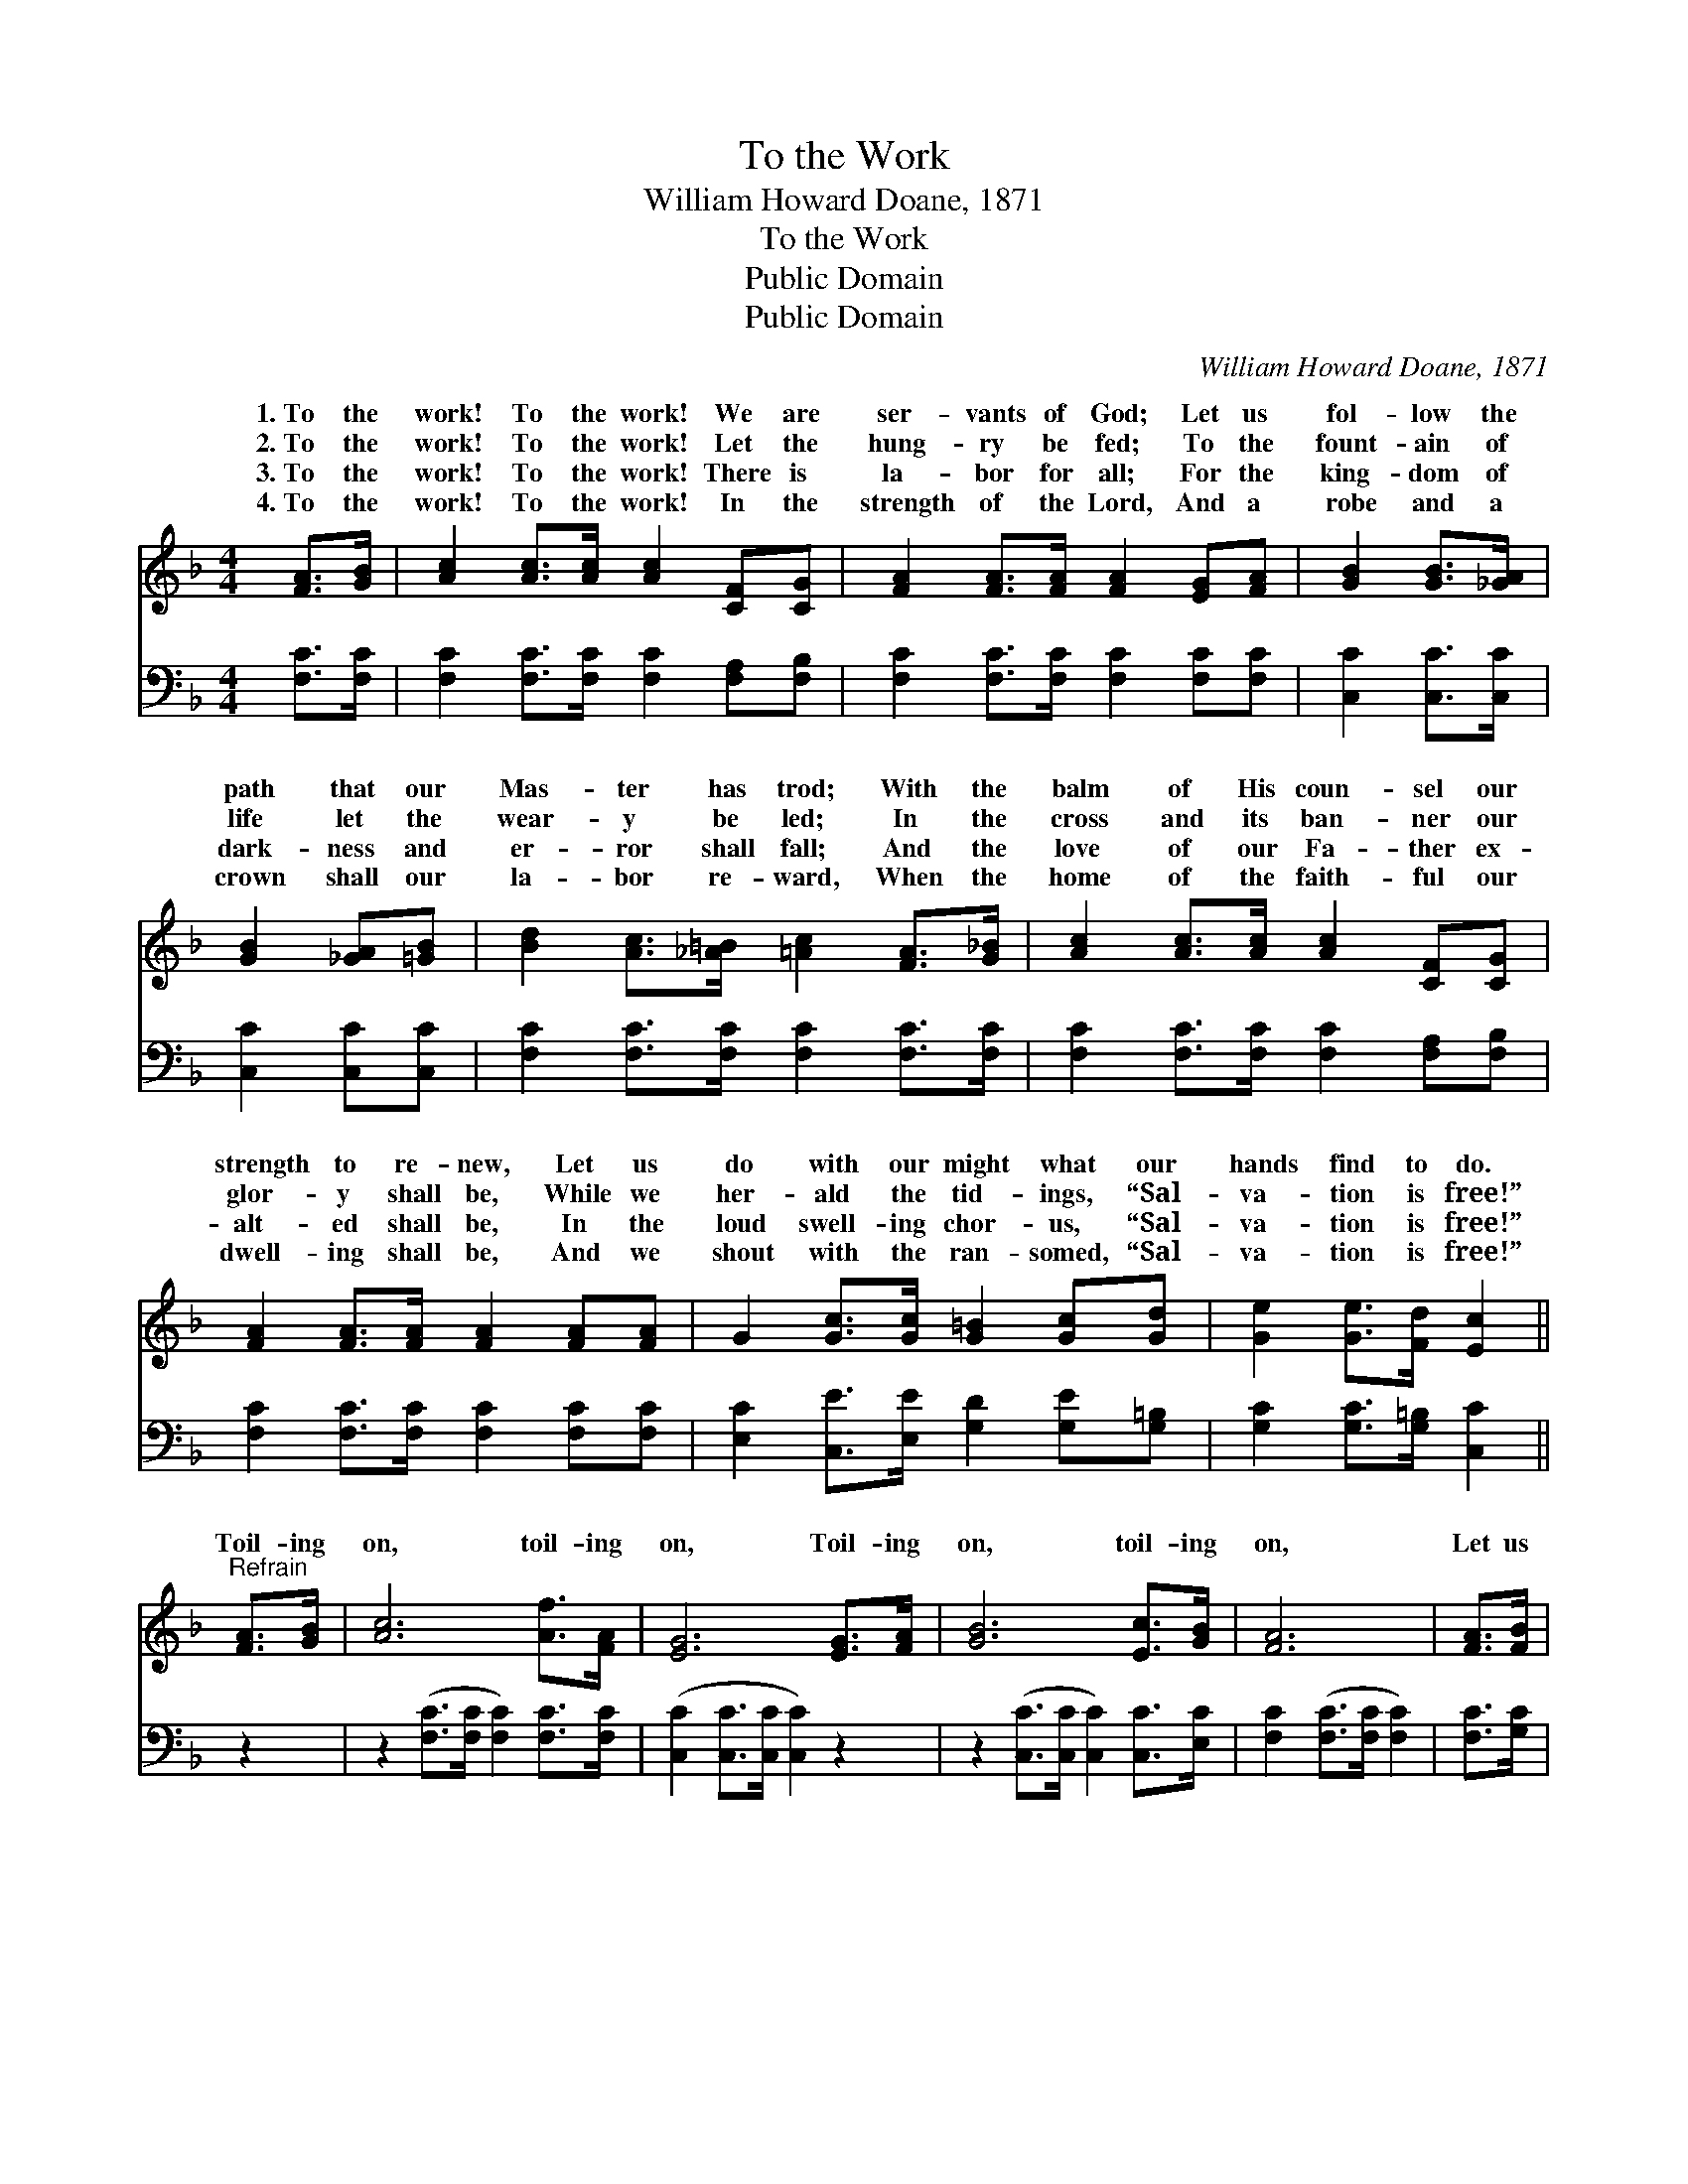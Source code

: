 X:1
T:To the Work
T:William Howard Doane, 1871
T:To the Work
T:Public Domain
T:Public Domain
C:William Howard Doane, 1871
Z:Public Domain
%%score ( 1 2 ) ( 3 4 )
L:1/8
M:4/4
K:F
V:1 treble 
V:2 treble 
V:3 bass 
V:4 bass 
V:1
 [FA]>[GB] | [Ac]2 [Ac]>[Ac] [Ac]2 [CF][CG] | [FA]2 [FA]>[FA] [FA]2 [EG][FA] | [GB]2 [GB]>[_GA] | %4
w: 1.~To the|work! To the work! We are|ser- vants of God; Let us|fol- low the|
w: 2.~To the|work! To the work! Let the|hung- ry be fed; To the|fount- ain of|
w: 3.~To the|work! To the work! There is|la- bor for all; For the|king- dom of|
w: 4.~To the|work! To the work! In the|strength of the Lord, And a|robe and a|
 [GB]2 [_GA][=GB] | [Bd]2 [Ac]>[_A=B] [=Ac]2 [FA]>[G_B] | [Ac]2 [Ac]>[Ac] [Ac]2 [CF][CG] | %7
w: path that our|Mas- ter has trod; With the|balm of His coun- sel our|
w: life let the|wear- y be led; In the|cross and its ban- ner our|
w: dark- ness and|er- ror shall fall; And the|love of our Fa- ther ex-|
w: crown shall our|la- bor re- ward, When the|home of the faith- ful our|
 [FA]2 [FA]>[FA] [FA]2 [FA][FA] | G2 [Gc]>[Gc] [G=B]2 [Gc][Gd] | [Ge]2 [Ge]>[Fd] [Ec]2 || %10
w: strength to re- new, Let us|do with our might what our|hands find to do.|
w: glor- y shall be, While we|her- ald the tid- ings, “Sal-|va- tion is free!”|
w: alt- ed shall be, In the|loud swell- ing chor- us, “Sal-|va- tion is free!”|
w: dwell- ing shall be, And we|shout with the ran- somed, “Sal-|va- tion is free!”|
"^Refrain" [FA]>[GB] | [Ac]6 [Af]>[FA] | [EG]6 [EG]>[FA] | [GB]6 [Ec]>[GB] | [FA]6 | [FA]>[FB] | %16
w: ||||||
w: Toil- ing|on, toil- ing|on, Toil- ing|on, toil- ing|on,|Let us|
w: ||||||
w: ||||||
 F2 E2 F2 [Af]>[Fe] | F2 _G2 =G2 [Ge]2 | [Ff][Fc] [Fd]>[GB] [FA]2 [EG]2 | [CF]6 |] %20
w: ||||
w: hope and trust, Let us|and pray, And la-|till the Mas- ter comes. *||
w: ||||
w: ||||
V:2
 x2 | x8 | x8 | x4 | x4 | x8 | x8 | x8 | x8 | x6 || x2 | x8 | x8 | x8 | x6 | x2 | c6 x2 | d6 x2 | %18
w: ||||||||||||||||||
w: ||||||||||||||||watch|bor|
 x8 | x6 |] %20
w: ||
w: ||
V:3
 [F,C]>[F,C] | [F,C]2 [F,C]>[F,C] [F,C]2 [F,A,][F,B,] | [F,C]2 [F,C]>[F,C] [F,C]2 [F,C][F,C] | %3
 [C,C]2 [C,C]>[C,C] | [C,C]2 [C,C][C,C] | [F,C]2 [F,C]>[F,C] [F,C]2 [F,C]>[F,C] | %6
 [F,C]2 [F,C]>[F,C] [F,C]2 [F,A,][F,B,] | [F,C]2 [F,C]>[F,C] [F,C]2 [F,C][F,C] | %8
 [E,C]2 [C,E]>[E,E] [G,D]2 [G,E][G,=B,] | [G,C]2 [G,C]>[G,=B,] [C,C]2 || z2 | %11
 z2 ([F,C]>[F,C] [F,C]2) [F,C]>[F,C] | ([C,C]2 [C,C]>[C,C] [C,C]2) z2 | %13
 z2 ([C,C]>[C,C] [C,C]2) [C,C]>[E,C] | [F,C]2 ([F,C]>[F,C] [F,C]2) | [F,C]>[G,C] | %16
 [A,C]2 [G,B,]2 [F,A,]2 [F,C]>[A,C] | B,2 [A,C]2 [G,B,]2 (CB,) | %18
 [A,C][F,A,] [B,,B,]>[B,,D] [C,C]2 [C,B,]2 | [F,A,]6 |] %20
V:4
 x2 | x8 | x8 | x4 | x4 | x8 | x8 | x8 | x8 | x6 || x2 | x8 | x8 | x8 | x6 | x2 | x8 | B,2 x6 | %18
 x8 | x6 |] %20

